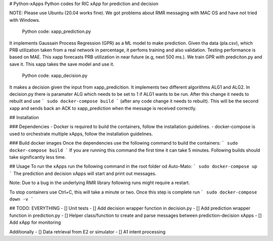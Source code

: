 # Python-xApps
Python codes  for RIC xApp for prediction and decision

NOTE: Please use Ubuntu (20.04 works fine). We got problems about RMR messaging with MAC OS and  have not tried with Windows. 

 Python code: xapp_prediction.py 

It implements Gaussain Process Regression (GPR) as a ML model to make prediction. Given tha data (pla.csv), which PRB utilization taken from a real network in percentage, it perfoms training and also validation. Testing performance is based on MAE. This xapp forecasts PRB utilization in near future (e.g, next 500 ms.). We train GPR with prediciton.py and save it. This xapp takes the save model and use it. 

 Python code: xapp_decision.py 

It makes a decision given the input from xapp_predicition.  It implements two different algorithms ALG1 and ALG2. In decision.py there is paramater ALG which needs to be set  to 1 if ALG1 wants to be run. After this change it needs to rebuilt  and use
```
sudo docker-compose build
```
(after any code change it needs to rebuilt). This will be the second xapp and sends back an ACK to xapp_prediction when the message is received correctly. 

## Installation

### Dependencies
- Docker is required to build the containers, follow the installation guidelines.
- docker-compose is used to orchestrate multiple xApps, follow the installation guidelines.


### Build docker images
Once the dependencies use the following command to build the containers:
```
sudo docker-compose build
```
If you are running this command the first time it can take 5 minutes. Following builds should take significantly less time.

## Usage
To run the xApps run the following command in the root folder od Auto-Mato:
```
sudo docker-compose up
```
The prediction and decision xApps will start and print out messages.

Note: Due to a bug in the underlying RMR library following runs might require a restart.

To stop containers use Ctrl+C, this will take a minute or two. Once this step is complete run
```
sudo docker-compose down -v
```

## TODO: EVERYTHING
- [] Unit tests
- [] Add decision wrapper function in decision.py
- [] Add prediction wrapper function in prediction.py
- [] Helper class/function to create and parse messages between prediction-decision xApps
- [] Add xApp for monitoring

Additionally
- [] Data retrieval from E2 or simulator
- [] A1 intent processing
